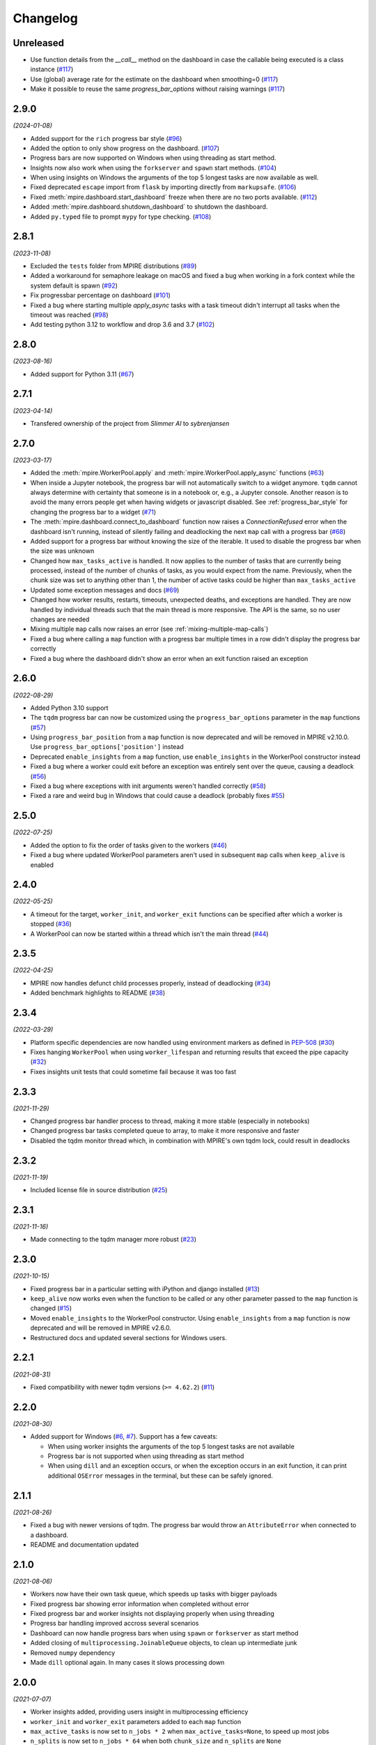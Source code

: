 Changelog
=========

Unreleased
----------

* Use function details from the `__call__` method on the dashboard in case the
  callable being executed is a class instance (`#117`_)
* Use (global) average rate for the estimate on the dashboard when smoothing=0
  (`#117`_)
* Make it possible to reuse the same `progress_bar_options` without raising warnings (`#117`_)

.. _#117: https://github.com/sybrenjansen/mpire/pull/117


2.9.0
-----

*(2024-01-08)*

* Added support for the ``rich`` progress bar style (`#96`_)
* Added the option to only show progress on the dashboard. (`#107`_)
* Progress bars are now supported on Windows when using threading as start method.
* Insights now also work when using the ``forkserver`` and ``spawn`` start methods. (`#104`_)
* When using insights on Windows the arguments of the top 5 longest tasks are now available as well.
* Fixed deprecated ``escape`` import from ``flask`` by importing directly from ``markupsafe``. (`#106`_)
* Fixed :meth:`mpire.dashboard.start_dashboard` freeze when there are no two ports available. (`#112`_)
* Added :meth:`mpire.dashboard.shutdown_dashboard` to shutdown the dashboard.
* Added ``py.typed`` file to prompt ``mypy`` for type checking. (`#108`_)

.. _#96: https://github.com/sybrenjansen/mpire/issues/96
.. _#107: https://github.com/sybrenjansen/mpire/pull/107
.. _#104: https://github.com/sybrenjansen/mpire/issues/104
.. _#106: https://github.com/sybrenjansen/mpire/issues/106
.. _#112: https://github.com/sybrenjansen/mpire/issues/112
.. _#108: https://github.com/sybrenjansen/mpire/pull/108


2.8.1
-----

*(2023-11-08)*

* Excluded the ``tests`` folder from MPIRE distributions (`#89`_)
* Added a workaround for semaphore leakage on macOS and fixed a bug when working in a fork context while the system
  default is spawn (`#92`_)
* Fix progressbar percentage on dashboard (`#101`_)
* Fixed a bug where starting multiple `apply_async` tasks with a task timeout didn't interrupt all tasks when the
  timeout was reached (`#98`_)
* Add testing python 3.12 to workflow and drop 3.6 and 3.7 (`#102`_)

.. _#89: https://github.com/sybrenjansen/mpire/issues/89
.. _#92: https://github.com/sybrenjansen/mpire/issues/92
.. _#98: https://github.com/sybrenjansen/mpire/issues/98
.. _#101: https://github.com/sybrenjansen/mpire/pull/101
.. _#102: https://github.com/sybrenjansen/mpire/pull/102


2.8.0
-----

*(2023-08-16)*

* Added support for Python 3.11 (`#67`_)

.. _#67: https://github.com/sybrenjansen/mpire/issues/67

2.7.1
-----

*(2023-04-14)*

* Transfered ownership of the project from `Slimmer AI` to `sybrenjansen`

2.7.0
-----

*(2023-03-17)*

* Added the :meth:`mpire.WorkerPool.apply` and :meth:`mpire.WorkerPool.apply_async` functions (`#63`_)
* When inside a Jupyter notebook, the progress bar will not automatically switch to a widget anymore. ``tqdm`` cannot
  always determine with certainty that someone is in a notebook or, e.g., a Jupyter console. Another reason is to avoid
  the many errors people get when having widgets or javascript disabled. See :ref:`progress_bar_style` for changing
  the progress bar to a widget (`#71`_)
* The :meth:`mpire.dashboard.connect_to_dashboard` function now raises a `ConnectionRefused` error when the dashboard
  isn't running, instead of silently failing and deadlocking the next ``map`` call with a progress bar (`#68`_)
* Added support for a progress bar without knowing the size of the iterable. It used to disable the progress bar when
  the size was unknown
* Changed how ``max_tasks_active`` is handled. It now applies to the number of tasks that are currently being
  processed, instead of the number of chunks of tasks, as you would expect from the name. Previously, when the chunk
  size was set to anything other than 1, the number of active tasks could be higher than ``max_tasks_active``
* Updated some exception messages and docs (`#69`_)
* Changed how worker results, restarts, timeouts, unexpected deaths, and exceptions are handled. They are now handled
  by individual threads such that the main thread is more responsive. The API is the same, so no user changes are
  needed
* Mixing multiple ``map`` calls now raises an error (see :ref:`mixing-multiple-map-calls`)
* Fixed a bug where calling a ``map`` function with a progress bar multiple times in a row didn't display the progress
  bar correctly
* Fixed a bug where the dashboard didn't show an error when an exit function raised an exception

.. _#63: https://github.com/sybrenjansen/mpire/issues/63
.. _#68: https://github.com/sybrenjansen/mpire/issues/68
.. _#69: https://github.com/sybrenjansen/mpire/issues/69
.. _#71: https://github.com/sybrenjansen/mpire/issues/71


2.6.0
-----

*(2022-08-29)*

* Added Python 3.10 support
* The ``tqdm`` progress bar can now be customized using the ``progress_bar_options`` parameter in the ``map`` functions
  (`#57`_)
* Using ``progress_bar_position`` from a ``map`` function is now deprecated and will be removed in MPIRE v2.10.0. Use
  ``progress_bar_options['position']`` instead
* Deprecated ``enable_insights`` from a ``map`` function, use ``enable_insights`` in the WorkerPool constructor instead
* Fixed a bug where a worker could exit before an exception was entirely sent over the queue, causing a deadlock
  (`#56`_)
* Fixed a bug where exceptions with init arguments weren't handled correctly (`#58`_)
* Fixed a rare and weird bug in Windows that could cause a deadlock (probably fixes `#55`_)

.. _#55: https://github.com/sybrenjansen/mpire/issues/55
.. _#56: https://github.com/sybrenjansen/mpire/issues/56
.. _#57: https://github.com/sybrenjansen/mpire/issues/57
.. _#58: https://github.com/sybrenjansen/mpire/issues/58


2.5.0
-----

*(2022-07-25)*

* Added the option to fix the order of tasks given to the workers (`#46`_)
* Fixed a bug where updated WorkerPool parameters aren't used in subsequent ``map`` calls when ``keep_alive`` is enabled

.. _#46: https://github.com/sybrenjansen/mpire/issues/46

2.4.0
-----

*(2022-05-25)*

* A timeout for the target, ``worker_init``, and ``worker_exit`` functions can be specified after which a worker is
  stopped (`#36`_)
* A WorkerPool can now be started within a thread which isn't the main thread (`#44`_)

.. _#36: https://github.com/sybrenjansen/mpire/issues/36
.. _#44: https://github.com/sybrenjansen/mpire/issues/44


2.3.5
-----

*(2022-04-25)*

* MPIRE now handles defunct child processes properly, instead of deadlocking (`#34`_)
* Added benchmark highlights to README (`#38`_)

.. _#34: https://github.com/sybrenjansen/mpire/issues/34
.. _#38: https://github.com/sybrenjansen/mpire/issues/38


2.3.4
-----

*(2022-03-29)*

* Platform specific dependencies are now handled using environment markers as defined in PEP-508_ (`#30`_)
* Fixes hanging ``WorkerPool`` when using ``worker_lifespan`` and returning results that exceed the pipe capacity
  (`#32`_)
* Fixes insights unit tests that could sometime fail because it was too fast

.. _PEP-508: https://www.python.org/dev/peps/pep-0508/#environment-markers
.. _#30: https://github.com/sybrenjansen/mpire/issues/30
.. _#32: https://github.com/sybrenjansen/mpire/issues/32

2.3.3
-----

*(2021-11-29)*

* Changed progress bar handler process to thread, making it more stable (especially in notebooks)
* Changed progress bar tasks completed queue to array, to make it more responsive and faster
* Disabled the tqdm monitor thread which, in combination with MPIRE's own tqdm lock, could result in deadlocks

2.3.2
-----

*(2021-11-19)*

* Included license file in source distribution (`#25`_)

.. _#25: https://github.com/sybrenjansen/mpire/pull/25

2.3.1
-----

*(2021-11-16)*

* Made connecting to the tqdm manager more robust (`#23`_)

.. _#23: https://github.com/sybrenjansen/mpire/issues/23

2.3.0
-----

*(2021-10-15)*

* Fixed progress bar in a particular setting with iPython and django installed (`#13`_)
* ``keep_alive`` now works even when the function to be called or any other parameter passed to the ``map`` function is
  changed (`#15`_)
* Moved ``enable_insights`` to the WorkerPool constructor. Using ``enable_insights`` from a ``map`` function is now
  deprecated and will be removed in MPIRE v2.6.0.
* Restructured docs and updated several sections for Windows users.

.. _#13: https://github.com/sybrenjansen/mpire/pull/13
.. _#15: https://github.com/sybrenjansen/mpire/issues/15

2.2.1
-----

*(2021-08-31)*

* Fixed compatibility with newer tqdm versions (``>= 4.62.2``) (`#11`_)

.. _#11: https://github.com/sybrenjansen/mpire/issues/11

2.2.0
-----

*(2021-08-30)*

* Added support for Windows (`#6`_, `#7`_). Support has a few caveats:

  * When using worker insights the arguments of the top 5 longest tasks are not available
  * Progress bar is not supported when using threading as start method
  * When using ``dill`` and an exception occurs, or when the exception occurs in an exit function, it can print
    additional ``OSError`` messages in the terminal, but these can be safely ignored.

.. _#6: https://github.com/sybrenjansen/mpire/issues/6
.. _#7: https://github.com/sybrenjansen/mpire/issues/7

2.1.1
-----

*(2021-08-26)*

* Fixed a bug with newer versions of tqdm. The progress bar would throw an ``AttributeError`` when connected to a
  dashboard.
* README and documentation updated

2.1.0
-----

*(2021-08-06)*

* Workers now have their own task queue, which speeds up tasks with bigger payloads
* Fixed progress bar showing error information when completed without error
* Fixed progress bar and worker insights not displaying properly when using threading
* Progress bar handling improved accross several scenarios
* Dashboard can now handle progress bars when using ``spawn`` or ``forkserver`` as start method
* Added closing of ``multiprocessing.JoinableQueue`` objects, to clean up intermediate junk
* Removed ``numpy`` dependency
* Made ``dill`` optional again. In many cases it slows processing down

2.0.0
-----

*(2021-07-07)*

* Worker insights added, providing users insight in multiprocessing efficiency
* ``worker_init`` and ``worker_exit`` parameters added to each ``map`` function
* ``max_active_tasks`` is now set to ``n_jobs * 2`` when ``max_active_tasks=None``, to speed up most jobs
* ``n_splits`` is now set to ``n_jobs * 64`` when both ``chunk_size`` and ``n_splits`` are ``None``
* Dashboard ports can now be configured
* Renamed ``func_pointer`` to ``func`` in each ``map`` function
* Fixed a bug with the `threading` backend not terminating correctly
* Fixed a bug with the progress bar not showing correctly in notebooks
* Using ``multiprocess`` is now the default
* Added some debug logging
* Refactored a lot of code
* Minor bug fixes, which should make things more stable.
* Removed Python 3.5 support
* Removed ``add_task``, ``get_result``, ``insert_poison_pill``, ``stop_workers``, and ``join`` functions from
  :obj:`mpire.WorkerPool`. Made ``start_workers`` private.  There wasn't any reason to use these functions.

1.2.2
-----

*(2021-04-23)*

* Updated documentation CSS which fixes bullet lists not showing properly

1.2.1
-----

*(2021-04-22)*

* Updated some unittests and fixed some linting issues
* Minor improvements in documentation

1.2.0
-----

*(2021-04-22)*

* Workers can be kept alive in between consecutive map calls
* Setting CPU affinity is no longer restricted to Linux platforms
* README updated to use RST format for better compatibility with PyPI
* Added classifiers to the setup file

1.1.3
-----

*(2020-09-03)*

* First public release on Github and PyPi

1.1.2
-----

*(2020-08-27)*

* Added missing typing information
* Updated some docstrings
* Added license

1.1.1
-----

*(2020-02-19)*

* Changed ``collections.Iterable`` to ``collections.abc.Iterable`` due to deprecation of the former

1.1.0
-----

*(2019-10-31)*

* Removed custom progress bar support to fix Jupyter notebook support
* New ``progress_bar_position`` parameter is now available to set the position of the progress bar when using nested
  worker pools
* Screen resizing is now supported when using a progress bar

1.0.0
-----

*(2019-10-29)*

* Added the MPIRE dashboard
* Added ``threading`` as a possible backend
* Progress bar handling now occurs in a separate process, instead of a thread, to improve responsiveness
* Refactoring of code and small bug fixes in error handling
* Removed deprecated functionality

0.9.0
-----

*(2019-03-11)*

* Added support for using different start methods ('spawn' and 'forkserver') instead of only the default method 'fork'
* Added optional support for using dill_ in multiprocessing by utilizing the multiprocess_ library
* The ``mpire.Worker`` class is no longer directly available

.. _dill: https://pypi.org/project/dill/
.. _multiprocess: https://pypi.org/project/multiprocess/

0.8.1
-----

*(2019-02-06)*

* Fixed bug when process would hang when progress bar was set to ``True`` and an empty iterable was provided

0.8.0
-----

*(2018-11-01)*

* Added support for worker state
* Chunking numpy arrays is now done using numpy slicing
* :meth:`mpire.WorkerPool.map` now supports automatic concatenation of numpy array output

0.7.2
-----

*(2018-06-14)*

* Small bug fix when not passing on a boolean or ``tqdm`` object for the ``progress_bar`` parameter

0.7.1
-----

*(2017-12-20)*

* You can now pass on a dictionary as an argument which will be unpacked accordingly using the ``**``-operator.
* New function :meth:`mpire.utils.make_single_arguments` added which allows you to create an iterable of single argument
  tuples out of an iterable of single arguments

0.7.0
-----

*(2017-12-11)*

* :meth:`mpire.utils.chunk_tasks` is now available as a public function
* Chunking in above function and map functions now accept a ``n_splits`` parameter
* ``iterable_of_args`` in map functions can now contain single values instead of only iterables
* ``tqdm`` is now available from the MPIRE package which automatically switches to the Jupyter/IPython notebook widget
  when available
* Small bugfix in cleaning up a worker pool when no map function was called

0.6.2
-----

*(2017-11-07)*

* Fixed a second bug where the main process could get unresponsive when an exception was raised

0.6.1
-----

*(2017-11-06)*

* Fixed bug where sometimes exceptions fail to pickle
* Fixed a bug where the main process could get unresponsive when an exception was raised
* Child processes are now cleaned up in parallel when an exception was raised

0.6.0
-----

*(2017-11-03)*

* ``restart_workers`` parameter is now deprecated and will be removed from v1.0.0
* Progress bar functionality added (using tqdm_)
* Improved error handling in user provided functions
* Fixed randomly occurring ``BrokenPipeErrors`` and deadlocks


0.5.1
-----

*(2017-10-12)*

* Child processes can now also be pinned to a range of CPUs, instead of only a single one. You can also specify a single
  CPU or range of CPUs that have to be shared between all child processes

0.5.0
-----

*(2017-10-06)*

* Added CPU pinning.
* Default number of processes to spawn when using ``n_jobs=None`` is now set to the number of CPUs available, instead of
  ``cpu_count() - 1``

0.4.0
-----

*(2017-10-05)*

* Workers can now be started as normal child processes (non-deamon) such that nested :obj:`mpire.WorkerPool` s are
  possible

0.3.0
-----

*(2017-09-15)*

* The worker ID can now be passed on the function to be executed by using the :meth:`mpire.WorkerPool.pass_on_worker_id`
  function
* Removed the use of ``has_return_value_with_shared_objects`` when using :meth:`mpire.WorkerPool.set_shared_objects`.
  MPIRE now handles both cases out of the box

0.2.0
-----

*(2017-06-27)*

* Added docs

0.1.0
-----

First release


.. _tqdm: https://pypi.python.org/pypi/tqdm

